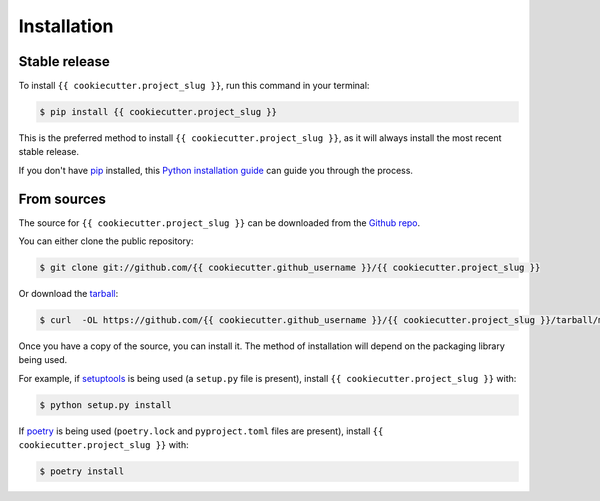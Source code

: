 .. highlight:: shell

============
Installation
============


Stable release
--------------

To install ``{{ cookiecutter.project_slug }}``, run this command in your terminal:

.. code-block:: console

    $ pip install {{ cookiecutter.project_slug }}

This is the preferred method to install ``{{ cookiecutter.project_slug }}``, as it will always install the most recent stable release.

If you don't have `pip`_ installed, this `Python installation guide`_ can guide
you through the process.

.. _pip: https://pip.pypa.io
.. _Python installation guide: http://docs.python-guide.org/en/latest/starting/installation/


From sources
------------

The source for ``{{ cookiecutter.project_slug }}`` can be downloaded from the `Github repo`_.

You can either clone the public repository:

.. code-block:: console

    $ git clone git://github.com/{{ cookiecutter.github_username }}/{{ cookiecutter.project_slug }}

Or download the `tarball`_:

.. code-block:: console

    $ curl  -OL https://github.com/{{ cookiecutter.github_username }}/{{ cookiecutter.project_slug }}/tarball/main

Once you have a copy of the source, you can install it. The method of installation will depend on the packaging library being used.

For example, if `setuptools`_ is being used (a ``setup.py`` file is present), install ``{{ cookiecutter.project_slug }}`` with:

.. code-block:: console

    $ python setup.py install

If `poetry`_ is being used (``poetry.lock`` and ``pyproject.toml`` files are present), install ``{{ cookiecutter.project_slug }}`` with:

.. code-block:: console

    $ poetry install


.. _Github repo: https://github.com/{{ cookiecutter.github_username }}/{{ cookiecutter.project_slug }}
.. _tarball: https://github.com/{{ cookiecutter.github_username }}/{{ cookiecutter.project_slug }}/tarball/master
.. _poetry: https://python-poetry.org
.. _setuptools: https://setuptools.readthedocs.io/en/latest/
